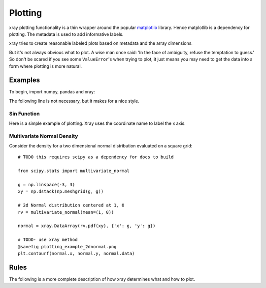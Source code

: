 Plotting
========

xray plotting functionality is a thin wrapper around the popular
`matplotlib <http://matplotlib.org/>`__ library. Hence matplotlib is a
dependency for plotting. The metadata is used to
add informative labels.

xray tries to create reasonable labeled plots based on metadata and the array
dimensions.

But it's not always obvious what to plot. A wise man once said:
'In the face of ambiguity, refuse the temptation to guess.'
So don't be scared if you see some ``ValueError``'s when 
trying to plot, it just means you may need to get the data into a form
where plotting is more natural.

Examples
--------

To begin, import numpy, pandas and xray:

.. ipython:: python

    import numpy as np
    import pandas as pd
    import xray
    import matplotlib.pyplot as plt

The following line is not necessary, but it makes for a nice style.

.. ipython:: python

    plt.style.use('ggplot')


Sin Function
~~~~~~~~~~~~

Here is a simple example of plotting. 
Xray uses the coordinate name to label the x axis.

.. ipython:: python

    x = np.linspace(0, 2*np.pi)
    sinpts = xray.DataArray(np.sin(x), {'time': x}, name='sin(x)')

    @savefig plotting_example_sin.png
    sinpts.plot()


Multivariate Normal Density
~~~~~~~~~~~~~~~~~~~~~~~~~~~

Consider the density for a two dimensional normal distribution
evaluated on a square grid::
    
    # TODO this requires scipy as a dependency for docs to build

    from scipy.stats import multivariate_normal

    g = np.linspace(-3, 3)
    xy = np.dstack(np.meshgrid(g, g))

    # 2d Normal distribution centered at 1, 0
    rv = multivariate_normal(mean=(1, 0))

    normal = xray.DataArray(rv.pdf(xy), {'x': g, 'y': g})

    # TODO- use xray method
    @savefig plotting_example_2dnormal.png
    plt.contourf(normal.x, normal.y, normal.data)

Rules
-----

The following is a more complete description of how xray determines what
and how to plot.
